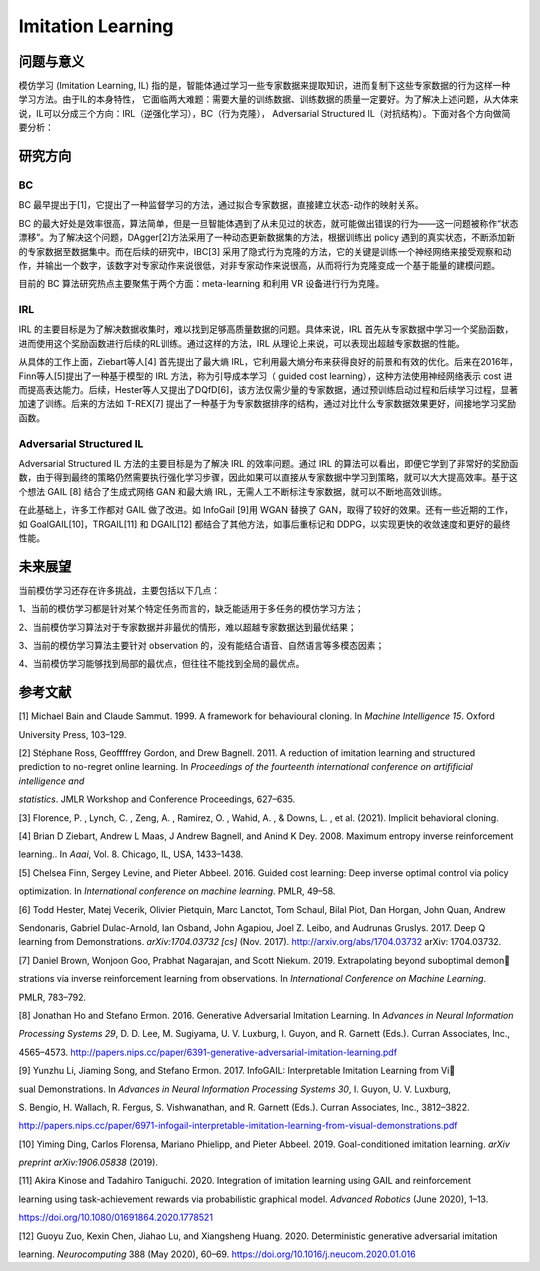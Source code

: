 Imitation Learning
==================

问题与意义
--------

模仿学习 (Imitation Learning, IL) 指的是，智能体通过学习一些专家数据来提取知识，进而复制下这些专家数据的行为这样一种学习方法。由于IL的本身特性，
它面临两大难题：需要大量的训练数据、训练数据的质量一定要好。为了解决上述问题，从大体来说，IL可以分成三个方向：IRL（逆强化学习），BC（行为克隆），
Adversarial Structured IL（对抗结构）。下面对各个方向做简要分析：

研究方向
--------

BC
~~~~~~~~

BC 最早提出于[1]，它提出了一种监督学习的方法，通过拟合专家数据，直接建立状态-动作的映射关系。

BC 的最大好处是效率很高，算法简单，但是一旦智能体遇到了从未见过的状态，就可能做出错误的行为——这一问题被称作“状态漂移”。为了解决这个问题，DAgger[2]方法采用了一种动态更新数据集的方法，根据训练出 policy 遇到的真实状态，不断添加新的专家数据至数据集中。而在后续的研究中，IBC[3] 采用了隐式行为克隆的方法，它的关键是训练一个神经网络来接受观察和动作，并输出一个数字，该数字对专家动作来说很低，对非专家动作来说很高，从而将行为克隆变成一个基于能量的建模问题。

目前的 BC 算法研究热点主要聚焦于两个方面：meta-learning 和利用 VR 设备进行行为克隆。

IRL
~~~~~~~~

IRL 的主要目标是为了解决数据收集时，难以找到足够高质量数据的问题。具体来说，IRL 首先从专家数据中学习一个奖励函数，进而使用这个奖励函数进行后续的RL训练。通过这样的方法，IRL 从理论上来说，可以表现出超越专家数据的性能。

从具体的工作上面，Ziebart等人[4] 首先提出了最大熵 IRL，它利用最大熵分布来获得良好的前景和有效的优化。后来在2016年，Finn等人[5]提出了一种基于模型的 IRL 方法，称为引导成本学习（
guided cost
learning），这种方法使用神经网络表示 cost 进而提高表达能力。后续，Hester等人又提出了DQfD[6]，该方法仅需少量的专家数据，通过预训练启动过程和后续学习过程，显著加速了训练。后来的方法如 T-REX[7] 提出了一种基于为专家数据排序的结构，通过对比什么专家数据效果更好，间接地学习奖励函数。

Adversarial Structured IL
~~~~~~~~

Adversarial Structured IL 方法的主要目标是为了解决 IRL 的效率问题。通过 IRL 的算法可以看出，即便它学到了非常好的奖励函数，由于得到最终的策略仍然需要执行强化学习步骤，因此如果可以直接从专家数据中学习到策略，就可以大大提高效率。基于这个想法 GAIL
[8] 结合了生成式网络 GAN 和最大熵 IRL，无需人工不断标注专家数据，就可以不断地高效训练。

在此基础上，许多工作都对 GAIL 做了改进。如 InfoGail
[9]用 WGAN 替换了 GAN，取得了较好的效果。还有一些近期的工作，如 GoalGAIL[10]，TRGAIL[11] 和 DGAIL[12] 都结合了其他方法，如事后重标记和 DDPG，以实现更快的收敛速度和更好的最终性能。

未来展望
--------

当前模仿学习还存在许多挑战，主要包括以下几点：

1、当前的模仿学习都是针对某个特定任务而言的，缺乏能适用于多任务的模仿学习方法；

2、当前模仿学习算法对于专家数据并非最优的情形，难以超越专家数据达到最优结果；

3、当前的模仿学习算法主要针对 observation 的，没有能结合语音、自然语言等多模态因素；

4、当前模仿学习能够找到局部的最优点，但往往不能找到全局的最优点。

参考文献
--------

[1] Michael Bain and Claude Sammut. 1999. A framework for behavioural
cloning. In *Machine Intelligence 15*. Oxford

University Press, 103–129.

[2] Stéphane Ross, Geoffffrey Gordon, and Drew Bagnell. 2011. A
reduction of imitation learning and structured prediction to no-regret
online learning. In *Proceedings of the fourteenth international
conference on artifificial intelligence and*

*statistics*. JMLR Workshop and Conference Proceedings, 627–635.

[3] Florence, P. , Lynch, C. , Zeng, A. , Ramirez, O. , Wahid, A. , &
Downs, L. , et al. (2021). Implicit behavioral cloning.

[4] Brian D Ziebart, Andrew L Maas, J Andrew Bagnell, and Anind K Dey.
2008. Maximum entropy inverse reinforcement

learning.. In *Aaai*, Vol. 8. Chicago, IL, USA, 1433–1438.

[5] Chelsea Finn, Sergey Levine, and Pieter Abbeel. 2016. Guided cost
learning: Deep inverse optimal control via policy

optimization. In *International conference on machine learning*. PMLR,
49–58.

[6] Todd Hester, Matej Vecerik, Olivier Pietquin, Marc Lanctot, Tom
Schaul, Bilal Piot, Dan Horgan, John Quan, Andrew

Sendonaris, Gabriel Dulac-Arnold, Ian Osband, John Agapiou, Joel Z.
Leibo, and Audrunas Gruslys. 2017. Deep Q learning from Demonstrations.
*arXiv:1704.03732 [cs]* (Nov. 2017). http://arxiv.org/abs/1704.03732
arXiv: 1704.03732.

[7] Daniel Brown, Wonjoon Goo, Prabhat Nagarajan, and Scott Niekum.
2019. Extrapolating beyond suboptimal demon

strations via inverse reinforcement learning from observations. In
*International Conference on Machine Learning*.

PMLR, 783–792.

[8] Jonathan Ho and Stefano Ermon. 2016. Generative Adversarial
Imitation Learning. In *Advances in Neural Information*

*Processing Systems 29*, D. D. Lee, M. Sugiyama, U. V. Luxburg, I.
Guyon, and R. Garnett (Eds.). Curran Associates, Inc.,

4565–4573.
http://papers.nips.cc/paper/6391-generative-adversarial-imitation-learning.pdf

[9] Yunzhu Li, Jiaming Song, and Stefano Ermon. 2017. InfoGAIL:
Interpretable Imitation Learning from Vi

sual Demonstrations. In *Advances in Neural Information Processing
Systems 30*, I. Guyon, U. V. Luxburg,

S. Bengio, H. Wallach, R. Fergus, S. Vishwanathan, and R. Garnett
(Eds.). Curran Associates, Inc., 3812–3822.

http://papers.nips.cc/paper/6971-infogail-interpretable-imitation-learning-from-visual-demonstrations.pdf

[10] Yiming Ding, Carlos Florensa, Mariano Phielipp, and Pieter Abbeel.
2019. Goal-conditioned imitation learning. *arXiv*

*preprint arXiv:1906.05838* (2019).

[11] Akira Kinose and Tadahiro Taniguchi. 2020. Integration of imitation
learning using GAIL and reinforcement

learning using task-achievement rewards via probabilistic graphical
model. *Advanced Robotics* (June 2020), 1–13.

https://doi.org/10.1080/01691864.2020.1778521

[12] Guoyu Zuo, Kexin Chen, Jiahao Lu, and Xiangsheng Huang. 2020.
Deterministic generative adversarial imitation

learning. *Neurocomputing* 388 (May 2020), 60–69.
https://doi.org/10.1016/j.neucom.2020.01.016
